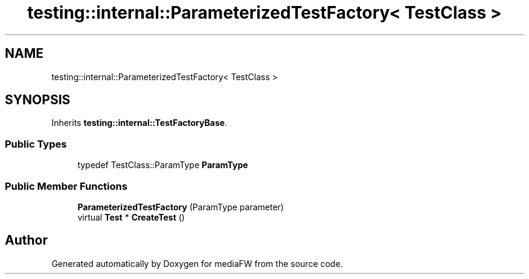 .TH "testing::internal::ParameterizedTestFactory< TestClass >" 3 "Mon Oct 15 2018" "mediaFW" \" -*- nroff -*-
.ad l
.nh
.SH NAME
testing::internal::ParameterizedTestFactory< TestClass >
.SH SYNOPSIS
.br
.PP
.PP
Inherits \fBtesting::internal::TestFactoryBase\fP\&.
.SS "Public Types"

.in +1c
.ti -1c
.RI "typedef TestClass::ParamType \fBParamType\fP"
.br
.in -1c
.SS "Public Member Functions"

.in +1c
.ti -1c
.RI "\fBParameterizedTestFactory\fP (ParamType parameter)"
.br
.ti -1c
.RI "virtual \fBTest\fP * \fBCreateTest\fP ()"
.br
.in -1c

.SH "Author"
.PP 
Generated automatically by Doxygen for mediaFW from the source code\&.
